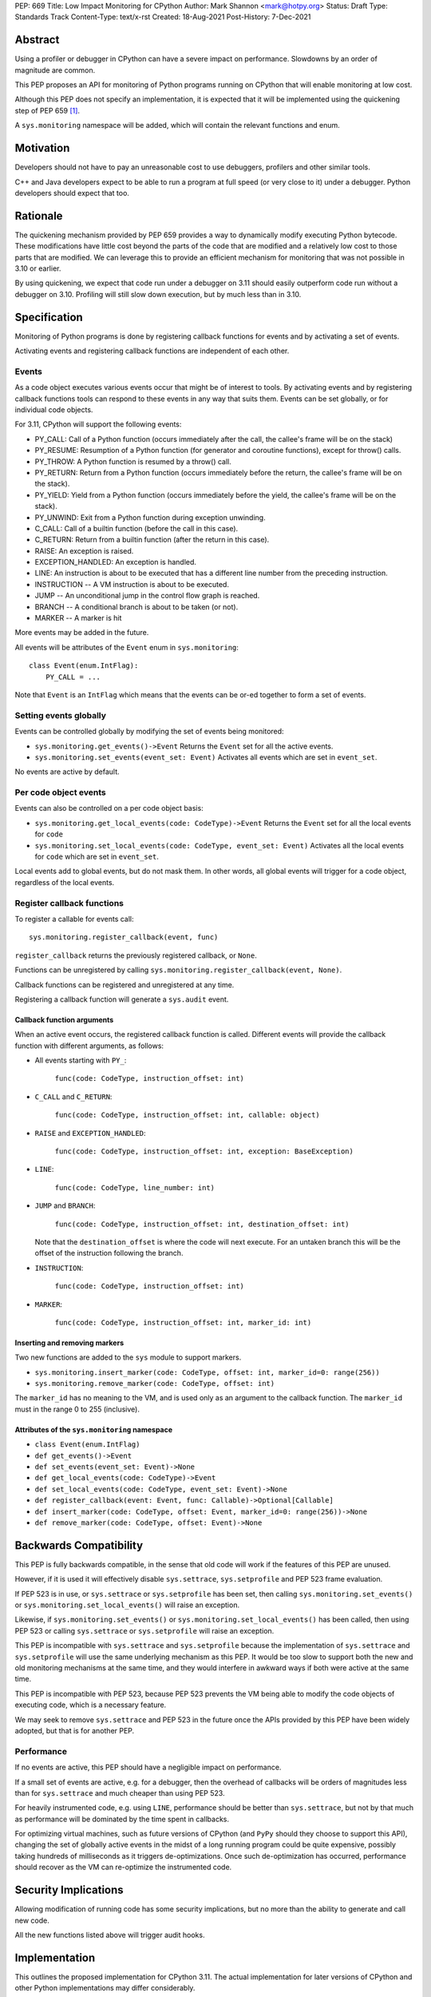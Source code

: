 PEP: 669
Title: Low Impact Monitoring for CPython
Author: Mark Shannon <mark@hotpy.org>
Status: Draft
Type: Standards Track
Content-Type: text/x-rst
Created: 18-Aug-2021
Post-History: 7-Dec-2021


Abstract
========

Using a profiler or debugger in CPython can have a severe impact on
performance. Slowdowns by an order of magnitude are common.

This PEP proposes an API for monitoring of Python programs running
on CPython that will enable monitoring at low cost.

Although this PEP does not specify an implementation, it is expected that
it will be implemented using the quickening step of PEP 659 [1]_.

A ``sys.monitoring`` namespace will be added, which will contain
the relevant functions and enum.


Motivation
==========

Developers should not have to pay an unreasonable cost to use debuggers,
profilers and other similar tools.

C++ and Java developers expect to be able to run a program at full speed
(or very close to it) under a debugger.
Python developers should expect that too.

Rationale
=========

The quickening mechanism provided by PEP 659 provides a way to dynamically
modify executing Python bytecode. These modifications have little cost beyond
the parts of the code that are modified and a relatively low cost to those 
parts that are modified. We can leverage this to provide an efficient
mechanism for monitoring that was not possible in 3.10 or earlier.

By using quickening, we expect that code run under a debugger on 3.11
should easily outperform code run without a debugger on 3.10.
Profiling will still slow down execution, but by much less than in 3.10.


Specification
=============

Monitoring of Python programs is done by registering callback functions
for events and by activating a set of events.

Activating events and registering callback functions are independent of each other.

Events
------

As a code object executes various events occur that might be of interest
to tools. By activating events and by registering callback functions
tools can respond to these events in any way that suits them.
Events can be set globally, or for individual code objects.

For 3.11, CPython will support the following events:

* PY_CALL: Call of a Python function (occurs immediately after the call, the callee's frame will be on the stack)
* PY_RESUME: Resumption of a Python function (for generator and coroutine functions), except for throw() calls.
* PY_THROW: A Python function is resumed by a throw() call.
* PY_RETURN: Return from a Python function (occurs immediately before the return, the callee's frame will be on the stack).
* PY_YIELD: Yield from a Python function (occurs immediately before the yield, the callee's frame will be on the stack).
* PY_UNWIND:  Exit from a Python function during exception unwinding.
* C_CALL: Call of a builtin function (before the call in this case).
* C_RETURN: Return from a builtin function (after the return in this case).
* RAISE: An exception is raised.
* EXCEPTION_HANDLED: An exception is handled.
* LINE: An instruction is about to be executed that has a different line number from the preceding instruction.
* INSTRUCTION -- A VM instruction is about to be executed.
* JUMP -- An unconditional jump in the control flow graph is reached.
* BRANCH -- A conditional branch is about to be taken (or not).
* MARKER -- A marker is hit

More events may be added in the future.

All events will be attributes of the ``Event`` enum in ``sys.monitoring``::

  class Event(enum.IntFlag):
      PY_CALL = ...

Note that ``Event`` is an ``IntFlag`` which means that the events can be or-ed
together to form a set of events.

Setting events globally
-----------------------

Events can be controlled globally by modifying the set of events being monitored:

* ``sys.monitoring.get_events()->Event``
  Returns the ``Event`` set for all the active events.

* ``sys.monitoring.set_events(event_set: Event)``
  Activates all events which are set in ``event_set``.

No events are active by default.

Per code object events
----------------------

Events can also be controlled on a per code object basis:

* ``sys.monitoring.get_local_events(code: CodeType)->Event``
  Returns the ``Event`` set for all the local events for ``code``

* ``sys.monitoring.set_local_events(code: CodeType, event_set: Event)``
  Activates all the local events for ``code``  which are set in ``event_set``.

Local events add to global events, but do not mask them.
In other words, all global events will trigger for a code object, regardless of the local events.


Register callback functions
---------------------------

To register a callable for events call::

  sys.monitoring.register_callback(event, func)

``register_callback`` returns the previously registered callback, or ``None``.

Functions can be unregistered by calling
``sys.monitoring.register_callback(event, None)``.

Callback functions can be registered and unregistered at any time.

Registering a callback function will generate a ``sys.audit`` event.

Callback function arguments
'''''''''''''''''''''''''''

When an active event occurs, the registered callback function is called.
Different events will provide the callback function with different arguments, as follows:

* All events starting with ``PY_``:

    ``func(code: CodeType, instruction_offset: int)``

* ``C_CALL`` and ``C_RETURN``:

    ``func(code: CodeType, instruction_offset: int, callable: object)``

* ``RAISE`` and ``EXCEPTION_HANDLED``:

    ``func(code: CodeType, instruction_offset: int, exception: BaseException)``

* ``LINE``:

    ``func(code: CodeType, line_number: int)``

* ``JUMP`` and ``BRANCH``:

    ``func(code: CodeType, instruction_offset: int, destination_offset: int)``

  Note that the ``destination_offset`` is where the code will next execute.
  For an untaken branch this will be the offset of the instruction following
  the branch.

* ``INSTRUCTION``:

    ``func(code: CodeType, instruction_offset: int)``

* ``MARKER``:

    ``func(code: CodeType, instruction_offset: int, marker_id: int)``

Inserting and removing markers
''''''''''''''''''''''''''''''''''

Two new functions are added to the ``sys`` module to support markers.

* ``sys.monitoring.insert_marker(code: CodeType, offset: int, marker_id=0: range(256))``
* ``sys.monitoring.remove_marker(code: CodeType, offset: int)``

The ``marker_id`` has no meaning to the VM,
and is used only as an argument to the callback function.
The ``marker_id`` must in the range 0 to 255 (inclusive).

Attributes of the ``sys.monitoring`` namespace
''''''''''''''''''''''''''''''''''''''''''''''

* ``class Event(enum.IntFlag)``
* ``def get_events()->Event``
* ``def set_events(event_set: Event)->None``
* ``def get_local_events(code: CodeType)->Event``
* ``def set_local_events(code: CodeType, event_set: Event)->None``
* ``def register_callback(event: Event, func: Callable)->Optional[Callable]``
* ``def insert_marker(code: CodeType, offset: Event, marker_id=0: range(256))->None``
* ``def remove_marker(code: CodeType, offset: Event)->None``

Backwards Compatibility
=======================

This PEP is fully backwards compatible, in the sense that old code 
will work if the features of this PEP are unused.

However, if it is used it will effectively disable ``sys.settrace``, 
``sys.setprofile`` and PEP 523 frame evaluation.

If PEP 523 is in use, or ``sys.settrace`` or ``sys.setprofile`` has been
set, then calling ``sys.monitoring.set_events()`` or
``sys.monitoring.set_local_events()`` will raise an exception.

Likewise, if ``sys.monitoring.set_events()`` or
``sys.monitoring.set_local_events()`` has been called, then using PEP 523
or calling ``sys.settrace`` or ``sys.setprofile`` will raise an exception.

This PEP is incompatible with ``sys.settrace`` and ``sys.setprofile``
because the implementation of ``sys.settrace`` and ``sys.setprofile``
will use the same underlying mechanism as this PEP. It would be too slow
to support both the new and old monitoring mechanisms at the same time,
and they would interfere in awkward ways if both were active at the same time.

This PEP is incompatible with PEP 523, because PEP 523 prevents the VM being
able to modify the code objects of executing code, which is a necessary feature.

We may seek to remove ``sys.settrace`` and PEP 523 in the future once the APIs
provided by this PEP have been widely adopted, but that is for another PEP.

Performance
-----------

If no events are active, this PEP should have a negligible impact on
performance. 

If a small set of events are active, e.g. for a debugger, then the overhead
of callbacks will be orders of magnitudes less than for ``sys.settrace`` and 
much cheaper than using PEP 523.

For heavily instrumented code, e.g. using ``LINE``, performance should be
better than ``sys.settrace``, but not by that much as performance will be
dominated by the time spent in callbacks.

For optimizing virtual machines, such as future versions of CPython
(and ``PyPy`` should they choose to support this API), changing the set of
globally active events in the midst of a long running program could be quite
expensive, possibly taking hundreds of milliseconds as it triggers
de-optimizations. Once such de-optimization has occurred, performance should
recover as the VM can re-optimize the instrumented code.

Security Implications
=====================

Allowing modification of running code has some security implications,
but no more than the ability to generate and call new code.

All the new functions listed above will trigger audit hooks.

Implementation
==============

This outlines the proposed implementation for CPython 3.11. The actual
implementation for later versions of CPython and other Python implementations
may differ considerably.

The proposed implementation of this PEP will be built on top of the quickening
step of PEP 659 [1]_. Activating some events will cause all code objects to
be quickened before they are executed.

For example, if the ``LINE`` event is turned on, then all instructions that
are at the start of a line will be replaced with a ``LINE_EVENT`` instruction.

Note that this will interfere with specialization, which will result in some
performance degradation in addition to the overhead of calling the
registered callable.

When the set of active events changes, the VM will immediately update
all code objects present on the call stack of any thread. It will also set in
place traps to ensure that all code objects are correctly instrumented when
called. Consequently changing the set of active events should be done as 
infrequently as possible, as it could be quite an expensive operation.

Other events, such as ``RAISE`` can be turned on or off cheaply,
as they do not rely on code instrumentation, but runtime checks when the
underlying event occurs.

The exact set of events that require instrumentation is an implementation detail,
but for the current design, the following events will require instrumentation:

* PY_CALL
* PY_RESUME
* PY_RETURN
* PY_YIELD
* C_CALL
* C_RETURN
* LINE
* INSTRUCTION
* JUMP
* BRANCH

Implementing tools
==================

It is the philosophy of this PEP that it should be possible for third-party monitoring
tools to achieve high-performance, not that it should be easy for them to do so.

Converting events into data that is meaningful to the users is
the responsibility of the tool.

All events have a cost, and tools should attempt to the use set of events
that trigger the least often and still provide the necessary information.

Debuggers
---------

Inserting breakpoints
'''''''''''''''''''''

Breakpoints can be inserted by using markers. For example::

  sys.insert_marker(code, offset)

Which will insert a marker at ``offset`` in ``code``,
which can be used as a breakpoint.

To insert a breakpoint at a given line, the matching instruction offsets
should be found from ``code.co_lines()``.

Breakpoints can be removed by removing the marker::

  sys.remove_marker(code, offset)

Stepping
''''''''

Debuggers usually offer the ability to step execution by a
single instruction or line.

This can be implemented by inserting a new marker at the required
offset(s) of the code to be stepped to,
and by removing the current marker.

It is the job of the debugger to compute the relevant offset(s).

Attaching
'''''''''

Debuggers can use the ``PY_CALL``, etc. events to be informed when
a code object is first encountered, so that any necessary breakpoints
can be inserted.


Coverage Tools
--------------

Coverage tools need to track which parts of the control graph have been
executed. To do this, they need to register for the ``PY_`` events,
plus ``JUMP`` and ``BRANCH``.

This information can be then be converted back into a line based report
after execution has completed.

Profilers
---------

Simple profilers need to gather information about calls.
To do this profilers should register for the following events:

* PY_CALL
* PY_RESUME
* PY_THROW
* PY_RETURN
* PY_YIELD
* PY_UNWIND
* C_CALL
* C_RETURN


Line based profilers
''''''''''''''''''''

Line based profilers can use the ``LINE`` and ``JUMP`` events.
Implementers of profilers should be aware that instrumenting ``LINE``
and ``JUMP`` events will have a large impact on performance.

.. note::

  Instrumenting profilers have significant overhead and will distort 
  the results of profiling. Unless you need exact call counts,
  consider using a statistical profiler.


Rejected ideas
==============

A draft version of this PEP proposed making the user responsible
for inserting the monitoring instructions, rather than have VM do it.
However, that puts too much of a burden on the tools, and would make
attaching a debugger nearly impossible.

References
==========

.. [1] Quickening in PEP 659
  https://www.python.org/dev/peps/pep-0659/#quickening



Copyright
=========

This document is placed in the public domain or under the
CC0-1.0-Universal license, whichever is more permissive.


..
    Local Variables:
    mode: indented-text
    indent-tabs-mode: nil
    sentence-end-double-space: t
    fill-column: 70
    coding: utf-8
    End:
